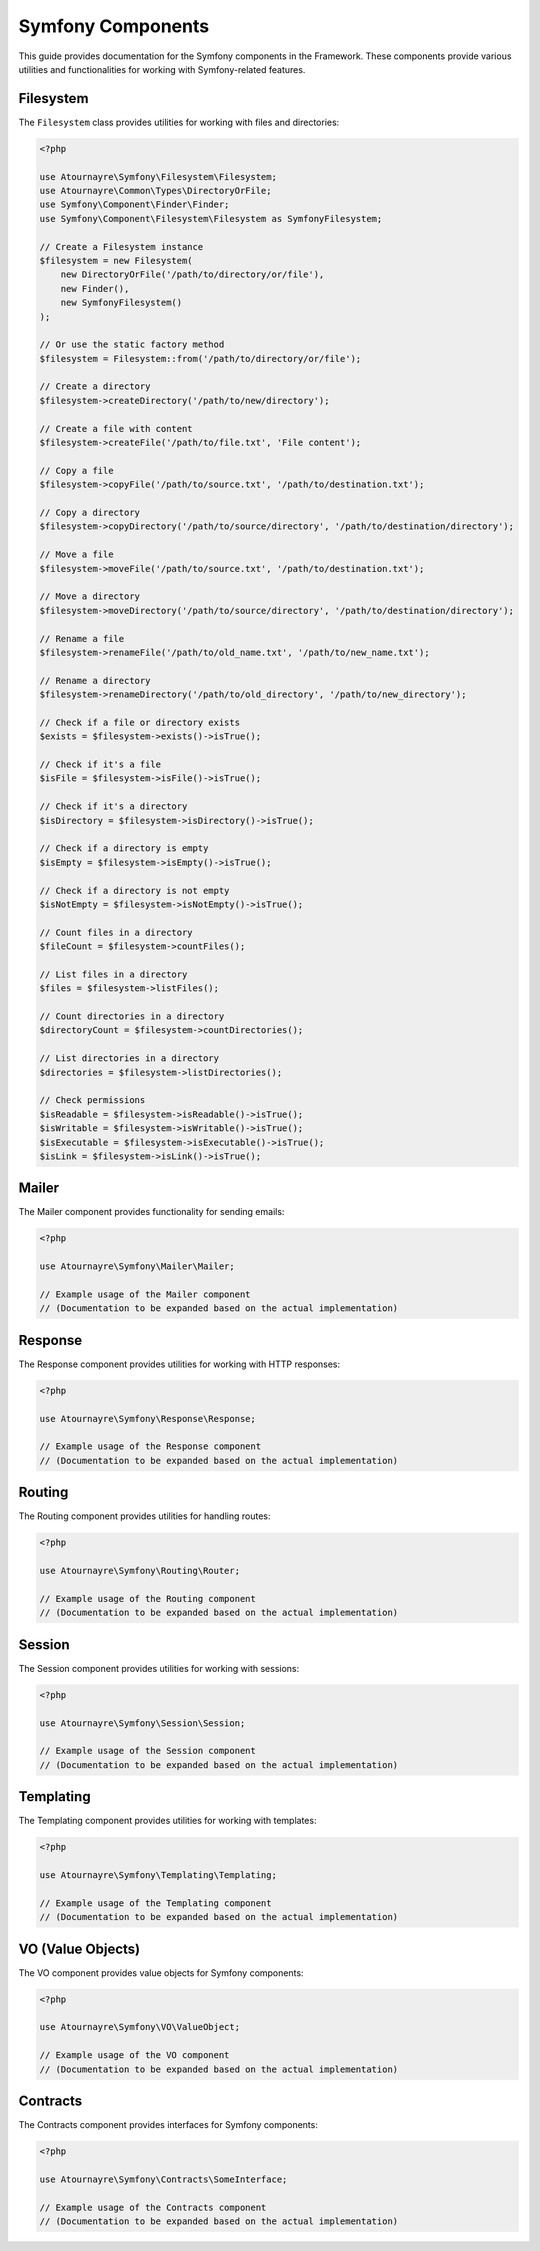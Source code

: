 Symfony Components
=================

This guide provides documentation for the Symfony components in the Framework. These components provide various utilities and functionalities for working with Symfony-related features.

Filesystem
---------

The ``Filesystem`` class provides utilities for working with files and directories:

.. code-block:: php

    <?php

    use Atournayre\Symfony\Filesystem\Filesystem;
    use Atournayre\Common\Types\DirectoryOrFile;
    use Symfony\Component\Finder\Finder;
    use Symfony\Component\Filesystem\Filesystem as SymfonyFilesystem;

    // Create a Filesystem instance
    $filesystem = new Filesystem(
        new DirectoryOrFile('/path/to/directory/or/file'),
        new Finder(),
        new SymfonyFilesystem()
    );

    // Or use the static factory method
    $filesystem = Filesystem::from('/path/to/directory/or/file');

    // Create a directory
    $filesystem->createDirectory('/path/to/new/directory');

    // Create a file with content
    $filesystem->createFile('/path/to/file.txt', 'File content');

    // Copy a file
    $filesystem->copyFile('/path/to/source.txt', '/path/to/destination.txt');

    // Copy a directory
    $filesystem->copyDirectory('/path/to/source/directory', '/path/to/destination/directory');

    // Move a file
    $filesystem->moveFile('/path/to/source.txt', '/path/to/destination.txt');

    // Move a directory
    $filesystem->moveDirectory('/path/to/source/directory', '/path/to/destination/directory');

    // Rename a file
    $filesystem->renameFile('/path/to/old_name.txt', '/path/to/new_name.txt');

    // Rename a directory
    $filesystem->renameDirectory('/path/to/old_directory', '/path/to/new_directory');

    // Check if a file or directory exists
    $exists = $filesystem->exists()->isTrue();

    // Check if it's a file
    $isFile = $filesystem->isFile()->isTrue();

    // Check if it's a directory
    $isDirectory = $filesystem->isDirectory()->isTrue();

    // Check if a directory is empty
    $isEmpty = $filesystem->isEmpty()->isTrue();

    // Check if a directory is not empty
    $isNotEmpty = $filesystem->isNotEmpty()->isTrue();

    // Count files in a directory
    $fileCount = $filesystem->countFiles();

    // List files in a directory
    $files = $filesystem->listFiles();

    // Count directories in a directory
    $directoryCount = $filesystem->countDirectories();

    // List directories in a directory
    $directories = $filesystem->listDirectories();

    // Check permissions
    $isReadable = $filesystem->isReadable()->isTrue();
    $isWritable = $filesystem->isWritable()->isTrue();
    $isExecutable = $filesystem->isExecutable()->isTrue();
    $isLink = $filesystem->isLink()->isTrue();

Mailer
-----

The Mailer component provides functionality for sending emails:

.. code-block:: php

    <?php

    use Atournayre\Symfony\Mailer\Mailer;

    // Example usage of the Mailer component
    // (Documentation to be expanded based on the actual implementation)

Response
-------

The Response component provides utilities for working with HTTP responses:

.. code-block:: php

    <?php

    use Atournayre\Symfony\Response\Response;

    // Example usage of the Response component
    // (Documentation to be expanded based on the actual implementation)

Routing
------

The Routing component provides utilities for handling routes:

.. code-block:: php

    <?php

    use Atournayre\Symfony\Routing\Router;

    // Example usage of the Routing component
    // (Documentation to be expanded based on the actual implementation)

Session
------

The Session component provides utilities for working with sessions:

.. code-block:: php

    <?php

    use Atournayre\Symfony\Session\Session;

    // Example usage of the Session component
    // (Documentation to be expanded based on the actual implementation)

Templating
---------

The Templating component provides utilities for working with templates:

.. code-block:: php

    <?php

    use Atournayre\Symfony\Templating\Templating;

    // Example usage of the Templating component
    // (Documentation to be expanded based on the actual implementation)

VO (Value Objects)
----------------

The VO component provides value objects for Symfony components:

.. code-block:: php

    <?php

    use Atournayre\Symfony\VO\ValueObject;

    // Example usage of the VO component
    // (Documentation to be expanded based on the actual implementation)

Contracts
--------

The Contracts component provides interfaces for Symfony components:

.. code-block:: php

    <?php

    use Atournayre\Symfony\Contracts\SomeInterface;

    // Example usage of the Contracts component
    // (Documentation to be expanded based on the actual implementation)

